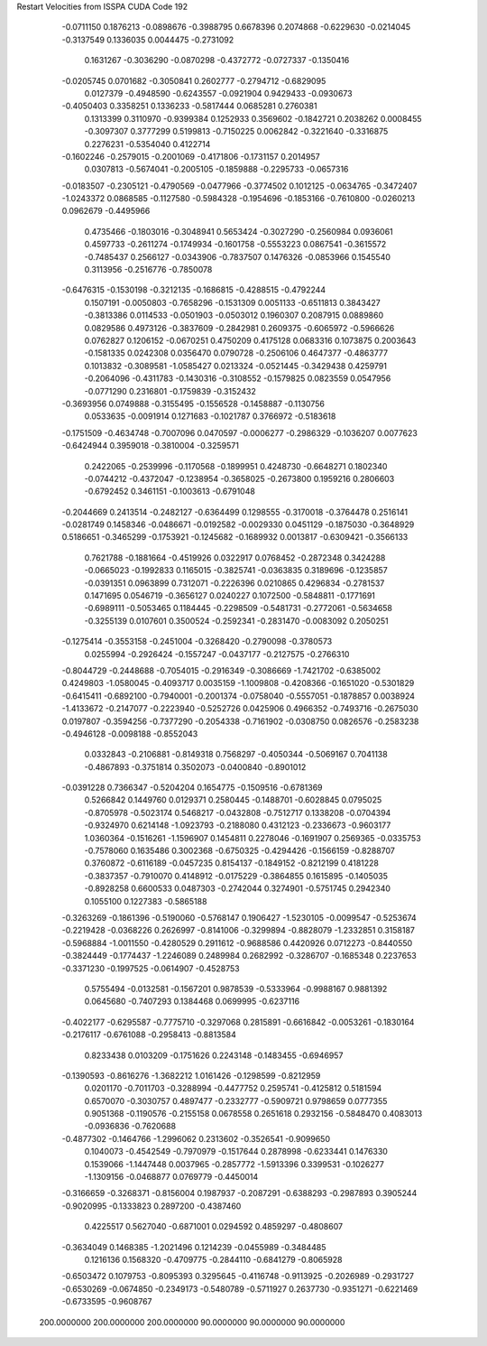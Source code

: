 Restart Velocities from ISSPA CUDA Code
192
  -0.0711150   0.1876213  -0.0898676  -0.3988795   0.6678396   0.2074868
  -0.6229630  -0.0214045  -0.3137549   0.1336035   0.0044475  -0.2731092
   0.1631267  -0.3036290  -0.0870298  -0.4372772  -0.0727337  -0.1350416
  -0.0205745   0.0701682  -0.3050841   0.2602777  -0.2794712  -0.6829095
   0.0127379  -0.4948590  -0.6243557  -0.0921904   0.9429433  -0.0930673
  -0.4050403   0.3358251   0.1336233  -0.5817444   0.0685281   0.2760381
   0.1313399   0.3110970  -0.9399384   0.1252933   0.3569602  -0.1842721
   0.2038262   0.0008455  -0.3097307   0.3777299   0.5199813  -0.7150225
   0.0062842  -0.3221640  -0.3316875   0.2276231  -0.5354040   0.4122714
  -0.1602246  -0.2579015  -0.2001069  -0.4171806  -0.1731157   0.2014957
   0.0307813  -0.5674041  -0.2005105  -0.1859888  -0.2295733  -0.0657316
  -0.0183507  -0.2305121  -0.4790569  -0.0477966  -0.3774502   0.1012125
  -0.0634765  -0.3472407  -1.0243372   0.0868585  -0.1127580  -0.5984328
  -0.1954696  -0.1853166  -0.7610800  -0.0260213   0.0962679  -0.4495966
   0.4735466  -0.1803016  -0.3048941   0.5653424  -0.3027290  -0.2560984
   0.0936061   0.4597733  -0.2611274  -0.1749934  -0.1601758  -0.5553223
   0.0867541  -0.3615572  -0.7485437   0.2566127  -0.0343906  -0.7837507
   0.1476326  -0.0853966   0.1545540   0.3113956  -0.2516776  -0.7850078
  -0.6476315  -0.1530198  -0.3212135  -0.1686815  -0.4288515  -0.4792244
   0.1507191  -0.0050803  -0.7658296  -0.1531309   0.0051133  -0.6511813
   0.3843427  -0.3813386   0.0114533  -0.0501903  -0.0503012   0.1960307
   0.2087915   0.0889860   0.0829586   0.4973126  -0.3837609  -0.2842981
   0.2609375  -0.6065972  -0.5966626   0.0762827   0.1206152  -0.0670251
   0.4750209   0.4175128   0.0683316   0.1073875   0.2003643  -0.1581335
   0.0242308   0.0356470   0.0790728  -0.2506106   0.4647377  -0.4863777
   0.1013832  -0.3089581  -1.0585427   0.0213324  -0.0521445  -0.3429438
   0.4259791  -0.2064096  -0.4311783  -0.1430316  -0.3108552  -0.1579825
   0.0823559   0.0547956  -0.0771290   0.2316801  -0.1759839  -0.3152432
  -0.3693956   0.0749888  -0.3155495  -0.1556528  -0.1458887  -0.1130756
   0.0533635  -0.0091914   0.1271683  -0.1021787   0.3766972  -0.5183618
  -0.1751509  -0.4634748  -0.7007096   0.0470597  -0.0006277  -0.2986329
  -0.1036207   0.0077623  -0.6424944   0.3959018  -0.3810004  -0.3259571
   0.2422065  -0.2539996  -0.1170568  -0.1899951   0.4248730  -0.6648271
   0.1802340  -0.0744212  -0.4372047  -0.1238954  -0.3658025  -0.2673800
   0.1959216   0.2806603  -0.6792452   0.3461151  -0.1003613  -0.6791048
  -0.2044669   0.2413514  -0.2482127  -0.6364499   0.1298555  -0.3170018
  -0.3764478   0.2516141  -0.0281749   0.1458346  -0.0486671  -0.0192582
  -0.0029330   0.0451129  -0.1875030  -0.3648929   0.5186651  -0.3465299
  -0.1753921  -0.1245682  -0.1689932   0.0013817  -0.6309421  -0.3566133
   0.7621788  -0.1881664  -0.4519926   0.0322917   0.0768452  -0.2872348
   0.3424288  -0.0665023  -0.1992833   0.1165015  -0.3825741  -0.0363835
   0.3189696  -0.1235857  -0.0391351   0.0963899   0.7312071  -0.2226396
   0.0210865   0.4296834  -0.2781537   0.1471695   0.0546719  -0.3656127
   0.0240227   0.1072500  -0.5848811  -0.1771691  -0.6989111  -0.5053465
   0.1184445  -0.2298509  -0.5481731  -0.2772061  -0.5634658  -0.3255139
   0.0107601   0.3500524  -0.2592341  -0.2831470  -0.0083092   0.2050251
  -0.1275414  -0.3553158  -0.2451004  -0.3268420  -0.2790098  -0.3780573
   0.0255994  -0.2926424  -0.1557247  -0.0437177  -0.2127575  -0.2766310
  -0.8044729  -0.2448688  -0.7054015  -0.2916349  -0.3086669  -1.7421702
  -0.6385002   0.4249803  -1.0580045  -0.4093717   0.0035159  -1.1009808
  -0.4208366  -0.1651020  -0.5301829  -0.6415411  -0.6892100  -0.7940001
  -0.2001374  -0.0758040  -0.5557051  -0.1878857   0.0038924  -1.4133672
  -0.2147077  -0.2223940  -0.5252726   0.0425906   0.4966352  -0.7493716
  -0.2675030   0.0197807  -0.3594256  -0.7377290  -0.2054338  -0.7161902
  -0.0308750   0.0826576  -0.2583238  -0.4946128  -0.0098188  -0.8552043
   0.0332843  -0.2106881  -0.8149318   0.7568297  -0.4050344  -0.5069167
   0.7041138  -0.4867893  -0.3751814   0.3502073  -0.0400840  -0.8901012
  -0.0391228   0.7366347  -0.5204204   0.1654775  -0.1509516  -0.6781369
   0.5266842   0.1449760   0.0129371   0.2580445  -0.1488701  -0.6028845
   0.0795025  -0.8705978  -0.5023174   0.5468217  -0.0432808  -0.7512717
   0.1338208  -0.0704394  -0.9324970   0.6214148  -1.0923793  -0.2188080
   0.4312123  -0.2336673  -0.9603177   1.0360364  -0.1516261  -1.1596907
   0.1454811   0.2278046  -0.1691907   0.2569365  -0.0335753  -0.7578060
   0.1635486   0.3002368  -0.6750325  -0.4294426  -0.1566159  -0.8288707
   0.3760872  -0.6116189  -0.0457235   0.8154137  -0.1849152  -0.8212199
   0.4181228  -0.3837357  -0.7910070   0.4148912  -0.0175229  -0.3864855
   0.1615895  -0.1405035  -0.8928258   0.6600533   0.0487303  -0.2742044
   0.3274901  -0.5751745   0.2942340   0.1055100   0.1227383  -0.5865188
  -0.3263269  -0.1861396  -0.5190060  -0.5768147   0.1906427  -1.5230105
  -0.0099547  -0.5253674  -0.2219428  -0.0368226   0.2626997  -0.8141006
  -0.3299894  -0.8828079  -1.2332851   0.3158187  -0.5968884  -1.0011550
  -0.4280529   0.2911612  -0.9688586   0.4420926   0.0712273  -0.8440550
  -0.3824449  -0.1774437  -1.2246089   0.2489984   0.2682992  -0.3286707
  -0.1685348   0.2237653  -0.3371230  -0.1997525  -0.0614907  -0.4528753
   0.5755494  -0.0132581  -0.1567201   0.9878539  -0.5333964  -0.9988167
   0.9881392   0.0645680  -0.7407293   0.1384468   0.0699995  -0.6237116
  -0.4022177  -0.6295587  -0.7775710  -0.3297068   0.2815891  -0.6616842
  -0.0053261  -0.1830164  -0.2176117  -0.6761088  -0.2958413  -0.8813584
   0.8233438   0.0103209  -0.1751626   0.2243148  -0.1483455  -0.6946957
  -0.1390593  -0.8616276  -1.3682212   1.0161426  -0.1298599  -0.8212959
   0.0201170  -0.7011703  -0.3288994  -0.4477752   0.2595741  -0.4125812
   0.5181594   0.6570070  -0.3030757   0.4897477  -0.2332777  -0.5909721
   0.9798659   0.0777355   0.9051368  -0.1190576  -0.2155158   0.0678558
   0.2651618   0.2932156  -0.5848470   0.4083013  -0.0936836  -0.7620688
  -0.4877302  -0.1464766  -1.2996062   0.2313602  -0.3526541  -0.9099650
   0.1040073  -0.4542549  -0.7970979  -0.1517644   0.2878998  -0.6233441
   0.1476330   0.1539066  -1.1447448   0.0037965  -0.2857772  -1.5913396
   0.3399531  -0.1026277  -1.1309156  -0.0468877   0.0769779  -0.4450014
  -0.3166659  -0.3268371  -0.8156004   0.1987937  -0.2087291  -0.6388293
  -0.2987893   0.3905244  -0.9020995  -0.1333823   0.2897200  -0.4387460
   0.4225517   0.5627040  -0.6871001   0.0294592   0.4859297  -0.4808607
  -0.3634049   0.1468385  -1.2021496   0.1214239  -0.0455989  -0.3484485
   0.1216136   0.1568320  -0.4709775  -0.2844110  -0.6841279  -0.8065928
  -0.6503472   0.1079753  -0.8095393   0.3295645  -0.4116748  -0.9113925
  -0.2026989  -0.2931727  -0.6530269  -0.0674850  -0.2349173  -0.5480789
  -0.5711927   0.2637730  -0.9351271  -0.6221469  -0.6733595  -0.9608767
 200.0000000 200.0000000 200.0000000  90.0000000  90.0000000  90.0000000
